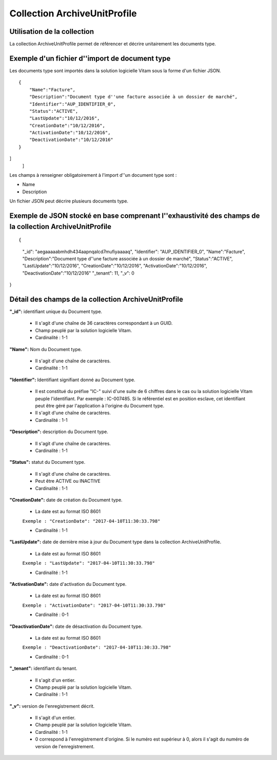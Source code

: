 Collection ArchiveUnitProfile
#############################

Utilisation de la collection
============================

La collection ArchiveUnitProfile permet de référencer et décrire unitairement les documents type.


Exemple d'un fichier d''import de document type
===============================================

Les documents type sont importés dans la solution logicielle Vitam sous la forme d'un fichier JSON.

::

    {   
        "Name":"Facture",
        "Description":"Document type d''une facture associée à un dossier de marché",
        "Identifier":"AUP_IDENTIFIER_0",
        "Status":"ACTIVE",
        "LastUpdate":"10/12/2016",
        "CreationDate":"10/12/2016",
        "ActivationDate":"10/12/2016",
        "DeactivationDate":"10/12/2016"
    }
]
    ]

Les champs à renseigner obligatoirement à l'import d''un document type sont :

* Name
* Description

Un fichier JSON peut décrire plusieurs documents type.


Exemple de JSON stocké en base comprenant l''exhaustivité des champs de la collection ArchiveUnitProfile
========================================================================================================

::

{
   "_id": "aegaaaaabmhdh434aapnqalcd7mufiyaaaaq",
   "Identifier": "AUP_IDENTIFIER_0",
   "Name":"Facture",
   "Description":"Document type d''une facture associée à un dossier de marché",
   "Status":"ACTIVE",
   "LastUpdate":"10/12/2016",
   "CreationDate":"10/12/2016",
   "ActivationDate":"10/12/2016",
   "DeactivationDate":"10/12/2016"
   "_tenant": 11,
   "_v": 0
}

Détail des champs de la collection ArchiveUnitProfile
=====================================================

**"_id":** identifiant unique du Document type.

  * Il s'agit d'une chaîne de 36 caractères correspondant à un GUID.
  * Champ peuplé par la solution logicielle Vitam.
  * Cardinalité : 1-1

**"Name":** Nom du Document type.
  
  * Il s'agit d'une chaîne de caractères.
  * Cardinalité : 1-1

**"Identifier":** Identifiant signifiant donné au Document type.

  * Il est constitué du préfixe "IC-" suivi d'une suite de 6 chiffres dans le cas ou la solution logicielle Vitam peuple l'identifiant. Par exemple : IC-007485. Si le référentiel est en position esclave, cet identifiant peut être géré par l'application à l'origine du Document type.
  * Il s'agit d'une chaîne de caractères.
  * Cardinalité : 1-1

**"Description":** description du Document type.
  
  * Il s'agit d'une chaîne de caractères.
  * Cardinalité : 1-1

**"Status":** statut du Document type.

  * Il s'agit d'une chaîne de caractères.
  * Peut être ACTIVE ou INACTIVE
  * Cardinalité : 1-1

**"CreationDate":** date de création du Document type.

  * La date est au format ISO 8601

  ``Exemple : "CreationDate": "2017-04-10T11:30:33.798"``

  * Cardinalité : 1-1

**"LastUpdate":** date de dernière mise à jour du Document type dans la collection ArchiveUnitProfile.

  * La date est au format ISO 8601

  ``Exemple : "LastUpdate": "2017-04-10T11:30:33.798"``

  * Cardinalité : 1-1

**"ActivationDate":** date d'activation du Document type.

  * La date est au format ISO 8601

  ``Exemple : "ActivationDate": "2017-04-10T11:30:33.798"``

  * Cardinalité : 0-1

**"DeactivationDate":** date de désactivation du Document type.

  * La date est au format ISO 8601

  ``Exemple : "DeactivationDate": "2017-04-10T11:30:33.798"``

  * Cardinalité : 0-1


**"_tenant":** identifiant du tenant.

  * Il s'agit d'un entier.
  * Champ peuplé par la solution logicielle Vitam.
  * Cardinalité : 1-1 

**"_v":** version de l'enregistrement décrit.

  * Il s'agit d'un entier.
  * Champ peuplé par la solution logicielle Vitam.
  * Cardinalité : 1-1
  * 0 correspond à l'enregistrement d'origine. Si le numéro est supérieur à 0, alors il s'agit du numéro de version de l'enregistrement.
